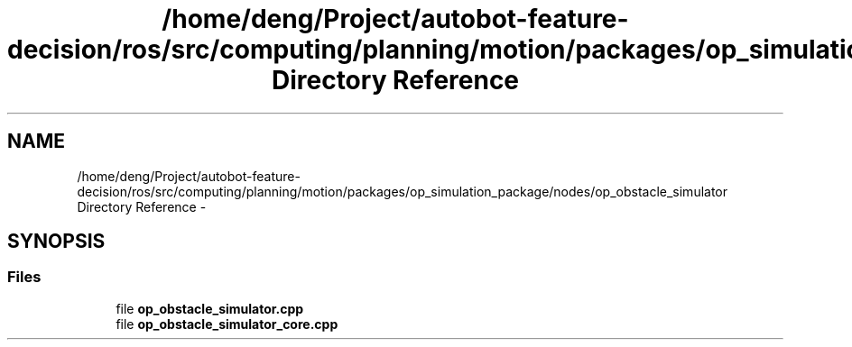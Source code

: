 .TH "/home/deng/Project/autobot-feature-decision/ros/src/computing/planning/motion/packages/op_simulation_package/nodes/op_obstacle_simulator Directory Reference" 3 "Fri May 22 2020" "Autoware_Doxygen" \" -*- nroff -*-
.ad l
.nh
.SH NAME
/home/deng/Project/autobot-feature-decision/ros/src/computing/planning/motion/packages/op_simulation_package/nodes/op_obstacle_simulator Directory Reference \- 
.SH SYNOPSIS
.br
.PP
.SS "Files"

.in +1c
.ti -1c
.RI "file \fBop_obstacle_simulator\&.cpp\fP"
.br
.ti -1c
.RI "file \fBop_obstacle_simulator_core\&.cpp\fP"
.br
.in -1c

